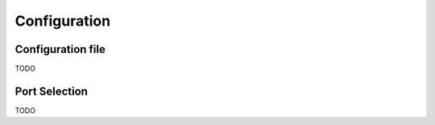 Configuration
**************


Configuration file
#######################
TODO

Port Selection
####################
TODO
